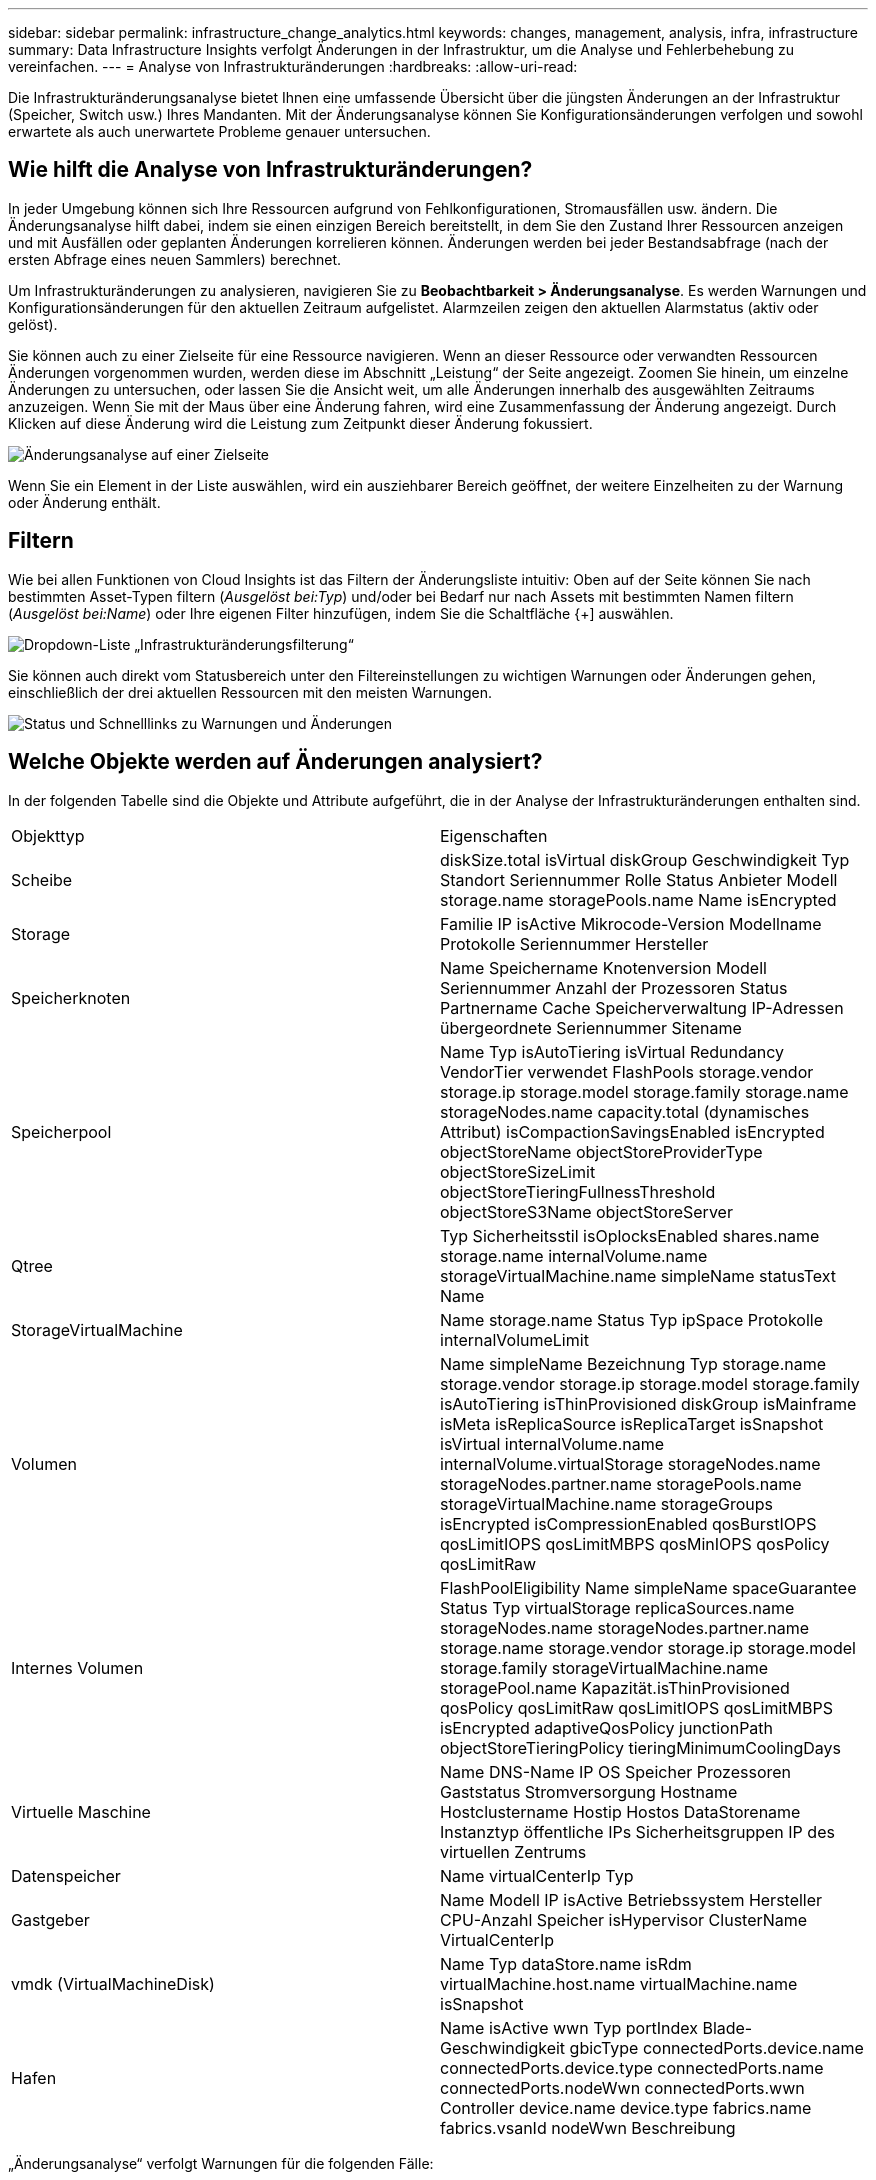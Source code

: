 ---
sidebar: sidebar 
permalink: infrastructure_change_analytics.html 
keywords: changes, management, analysis, infra, infrastructure 
summary: Data Infrastructure Insights verfolgt Änderungen in der Infrastruktur, um die Analyse und Fehlerbehebung zu vereinfachen. 
---
= Analyse von Infrastrukturänderungen
:hardbreaks:
:allow-uri-read: 


[role="lead"]
Die Infrastrukturänderungsanalyse bietet Ihnen eine umfassende Übersicht über die jüngsten Änderungen an der Infrastruktur (Speicher, Switch usw.) Ihres Mandanten.  Mit der Änderungsanalyse können Sie Konfigurationsänderungen verfolgen und sowohl erwartete als auch unerwartete Probleme genauer untersuchen.



== Wie hilft die Analyse von Infrastrukturänderungen?

In jeder Umgebung können sich Ihre Ressourcen aufgrund von Fehlkonfigurationen, Stromausfällen usw. ändern. Die Änderungsanalyse hilft dabei, indem sie einen einzigen Bereich bereitstellt, in dem Sie den Zustand Ihrer Ressourcen anzeigen und mit Ausfällen oder geplanten Änderungen korrelieren können.  Änderungen werden bei jeder Bestandsabfrage (nach der ersten Abfrage eines neuen Sammlers) berechnet.

Um Infrastrukturänderungen zu analysieren, navigieren Sie zu *Beobachtbarkeit > Änderungsanalyse*.  Es werden Warnungen und Konfigurationsänderungen für den aktuellen Zeitraum aufgelistet.  Alarmzeilen zeigen den aktuellen Alarmstatus (aktiv oder gelöst).

Sie können auch zu einer Zielseite für eine Ressource navigieren.  Wenn an dieser Ressource oder verwandten Ressourcen Änderungen vorgenommen wurden, werden diese im Abschnitt „Leistung“ der Seite angezeigt.  Zoomen Sie hinein, um einzelne Änderungen zu untersuchen, oder lassen Sie die Ansicht weit, um alle Änderungen innerhalb des ausgewählten Zeitraums anzuzeigen.  Wenn Sie mit der Maus über eine Änderung fahren, wird eine Zusammenfassung der Änderung angezeigt.  Durch Klicken auf diese Änderung wird die Leistung zum Zeitpunkt dieser Änderung fokussiert.

image:change_analysis_on_a_landing_page.png["Änderungsanalyse auf einer Zielseite"]

Wenn Sie ein Element in der Liste auswählen, wird ein ausziehbarer Bereich geöffnet, der weitere Einzelheiten zu der Warnung oder Änderung enthält.



== Filtern

Wie bei allen Funktionen von Cloud Insights ist das Filtern der Änderungsliste intuitiv: Oben auf der Seite können Sie nach bestimmten Asset-Typen filtern (_Ausgelöst bei:Typ_) und/oder bei Bedarf nur nach Assets mit bestimmten Namen filtern (_Ausgelöst bei:Name_) oder Ihre eigenen Filter hinzufügen, indem Sie die Schaltfläche {+] auswählen.

image:infraChange_filter_dropdown.png["Dropdown-Liste „Infrastrukturänderungsfilterung“"]

Sie können auch direkt vom Statusbereich unter den Filtereinstellungen zu wichtigen Warnungen oder Änderungen gehen, einschließlich der drei aktuellen Ressourcen mit den meisten Warnungen.

image:Change_Analysis_filters_and_status.png["Status und Schnelllinks zu Warnungen und Änderungen"]



== Welche Objekte werden auf Änderungen analysiert?

In der folgenden Tabelle sind die Objekte und Attribute aufgeführt, die in der Analyse der Infrastrukturänderungen enthalten sind.

|===


| Objekttyp | Eigenschaften 


| Scheibe | diskSize.total isVirtual diskGroup Geschwindigkeit Typ Standort Seriennummer Rolle Status Anbieter Modell storage.name storagePools.name Name isEncrypted 


| Storage | Familie IP isActive Mikrocode-Version Modellname Protokolle Seriennummer Hersteller 


| Speicherknoten | Name Speichername Knotenversion Modell Seriennummer Anzahl der Prozessoren Status Partnername Cache Speicherverwaltung IP-Adressen übergeordnete Seriennummer Sitename 


| Speicherpool | Name Typ isAutoTiering isVirtual Redundancy VendorTier verwendet FlashPools storage.vendor storage.ip storage.model storage.family storage.name storageNodes.name capacity.total (dynamisches Attribut) isCompactionSavingsEnabled isEncrypted objectStoreName objectStoreProviderType objectStoreSizeLimit objectStoreTieringFullnessThreshold objectStoreS3Name objectStoreServer 


| Qtree | Typ Sicherheitsstil isOplocksEnabled shares.name storage.name internalVolume.name storageVirtualMachine.name simpleName statusText Name 


| StorageVirtualMachine | Name storage.name Status Typ ipSpace Protokolle internalVolumeLimit 


| Volumen | Name simpleName Bezeichnung Typ storage.name storage.vendor storage.ip storage.model storage.family isAutoTiering isThinProvisioned diskGroup isMainframe isMeta isReplicaSource isReplicaTarget isSnapshot isVirtual internalVolume.name internalVolume.virtualStorage storageNodes.name storageNodes.partner.name storagePools.name storageVirtualMachine.name storageGroups isEncrypted isCompressionEnabled qosBurstIOPS qosLimitIOPS qosLimitMBPS qosMinIOPS qosPolicy qosLimitRaw 


| Internes Volumen | FlashPoolEligibility Name simpleName spaceGuarantee Status Typ virtualStorage replicaSources.name storageNodes.name storageNodes.partner.name storage.name storage.vendor storage.ip storage.model storage.family storageVirtualMachine.name storagePool.name Kapazität.isThinProvisioned qosPolicy qosLimitRaw qosLimitIOPS qosLimitMBPS isEncrypted adaptiveQosPolicy junctionPath objectStoreTieringPolicy tieringMinimumCoolingDays 


| Virtuelle Maschine | Name DNS-Name IP OS Speicher Prozessoren Gaststatus Stromversorgung Hostname Hostclustername Hostip Hostos DataStorename Instanztyp öffentliche IPs Sicherheitsgruppen IP des virtuellen Zentrums 


| Datenspeicher | Name virtualCenterIp Typ 


| Gastgeber | Name Modell IP isActive Betriebssystem Hersteller CPU-Anzahl Speicher isHypervisor ClusterName VirtualCenterIp 


| vmdk (VirtualMachineDisk) | Name Typ dataStore.name isRdm virtualMachine.host.name virtualMachine.name isSnapshot 


| Hafen | Name isActive wwn Typ portIndex Blade-Geschwindigkeit gbicType connectedPorts.device.name connectedPorts.device.type connectedPorts.name connectedPorts.nodeWwn connectedPorts.wwn Controller device.name device.type fabrics.name fabrics.vsanId nodeWwn Beschreibung 
|===
„Änderungsanalyse“ verfolgt Warnungen für die folgenden Fälle:

* Warnungen von Protokollmonitoren zu den Protokolltypen _logs.vmware.events_ und _logs.netapp.ems_.
* Warnungen von Metrikmonitoren zu den oben genannten Objekttypen; diese müssen im Feld „Gruppieren nach“ ausgewählt werden, damit sie von der Änderungsanalyse verfolgt werden können.

